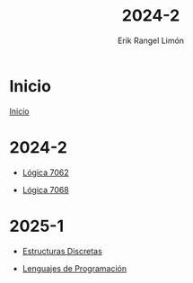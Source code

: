 #+title: 2024-2
#+author: Erik Rangel Limón

* Inicio

  [[../index.org][Inicio]]
  
* 2024-2

  - [[./Logica7062/laboratorio.org][Lógica 7062]]

  - [[./Logica7068/laboratorio.org][Lógica 7068]]

* 2025-1

  - [[./Discretas7026/laboratorio.org][Estructuras Discretas]]
  
  - [[./Lenguajes/laboratorio.org][Lenguajes de Programación]]
